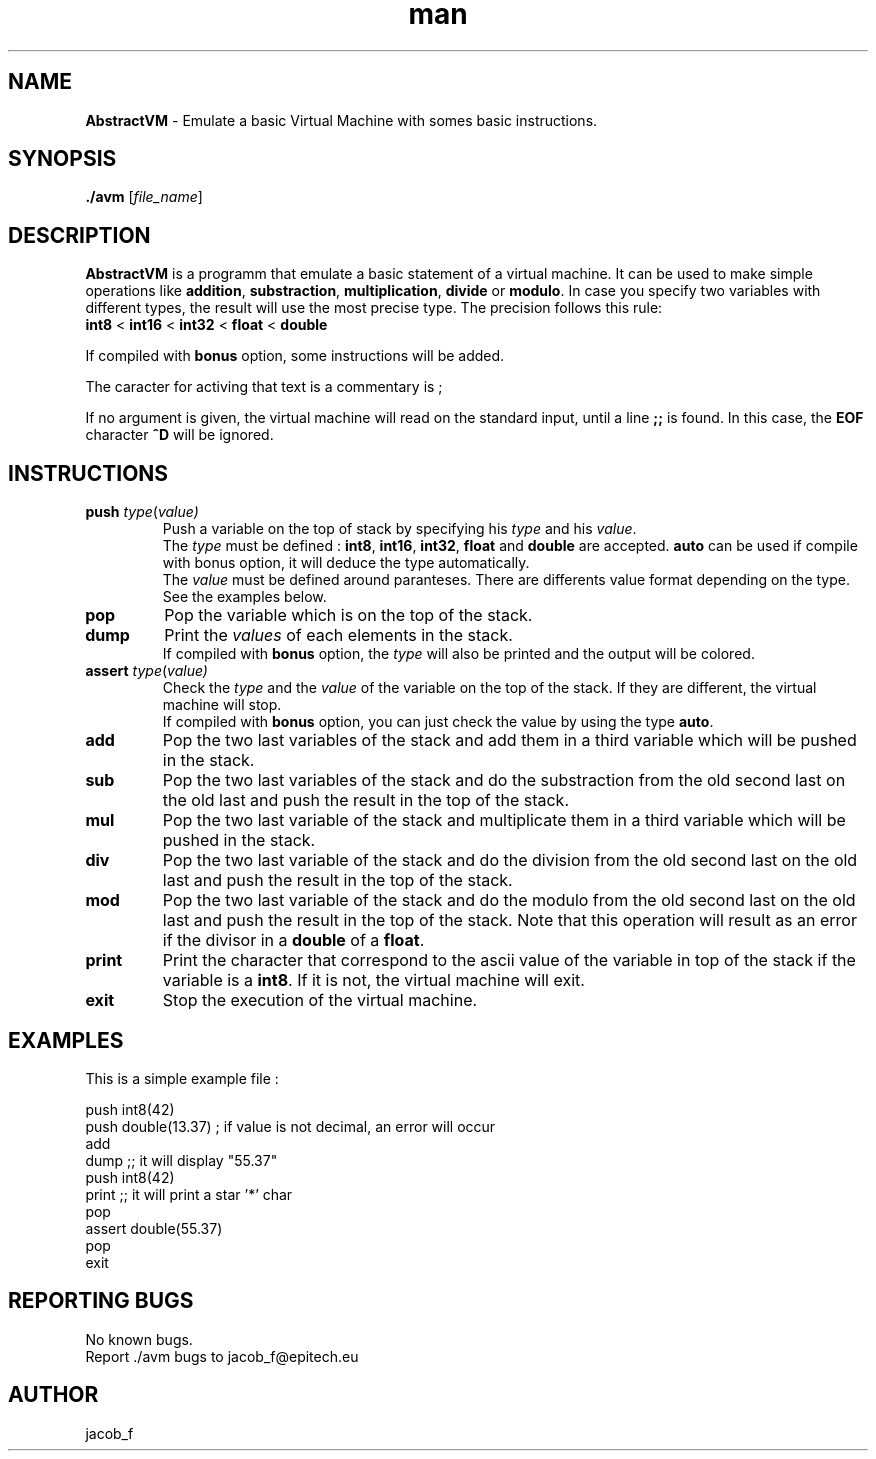 .\" Manpage for avm.
.\" Contact brogg_t@epitech.eu and jacob_f@epitech.eu .in to correct errors or typos.
.TH man 1 " 2015" "1.0" "AbstractVM man page"
.SH NAME
\fBAbstractVM\fR \- Emulate a basic Virtual Machine with somes basic instructions.
.SH SYNOPSIS
\fB./avm\fR [\fIfile_name\fR]
.SH DESCRIPTION
.PP
\fBAbstractVM\fR is a programm that emulate a basic statement of a virtual machine. It can be used to make simple operations like \fBaddition\fR, \fBsubstraction\fR, \fBmultiplication\fR, \fBdivide\fR or \fBmodulo\fR. In case you specify two variables with different types, the result will use the most precise type. The precision follows this rule:
.br
\fBint8\fR < \fBint16\fR < \fBint32\fR < \fBfloat\fR < \fBdouble\fR
.PP
If compiled with \fBbonus\fR option, some instructions will be added.
.PP
The caracter for activing that text is a commentary is ;
.PP
If no argument is given, the virtual machine will read on the standard input, until a line \fB;;\fR is found. In this case, the \fBEOF\fR character \fB^D\fR will be ignored.
.SH INSTRUCTIONS
.TP
\fBpush\fR \fItype\fR(\fIvalue\fI)
Push a variable on the top of stack by specifying his \fItype\fR and his \fIvalue\fR.
.br
The \fItype\fR must be defined : \fBint8\fR, \fBint16\fR, \fBint32\fR, \fBfloat\fR and \fBdouble\fR are accepted. \fBauto\fR can be used if compile with \fRbonus\fR option, it will deduce the type automatically.
.br
The \fIvalue\fR must be defined around paranteses. There are differents value format depending on the type. See the examples below.
.TP
\fBpop\fR
Pop the variable which is on the top of the stack.
.TP
\fBdump\fR
Print the \fIvalues\fR of each elements in the stack.
.br
If compiled with \fBbonus\fR option, the \fItype\fR will also be printed and the output will be colored.
.TP
\fBassert\fR \fItype\fR(\fIvalue\fI)
Check the \fItype\fR and the \fIvalue\fR of the variable on the top of the stack. If they are different, the virtual machine will stop.
.br
If compiled with \fBbonus\fR option, you can just check the value by using the type \fBauto\fR.
.TP
\fBadd\fR
Pop the two last variables of the stack and add them in a third variable which will be pushed in the stack.
.TP
\fBsub\fR
Pop the two last variables of the stack and do the substraction from the old second last on the old last and push the result in the top of the stack.
.TP
\fBmul\fR
Pop the two last variable of the stack and multiplicate them in a third variable which will be pushed in the stack.
.TP
\fBdiv\fR
Pop the two last variable of the stack and do the division from the old second last on the old last and push the result in the top of the stack.
.TP
\fBmod\fR
Pop the two last variable of the stack and do the modulo from the old second last on the old last and push the result in the top of the stack. Note that this operation will result as an error if the divisor in a \fBdouble\fR of a \fBfloat\fR.
.TP
\fBprint\fR
Print the character that correspond to the ascii value of the variable in top of the stack if the variable is a \fBint8\fR. If it is not, the virtual machine will exit.
.TP
\fBexit\fR
Stop the execution of the virtual machine.
.SH EXAMPLES
.PP
This is a simple example file :
.PP
push int8(42)
.br
push double(13.37) ; if value is not decimal, an error will occur
.br
add
.br
dump ;; it will display "55.37"
.br
push int8(42)
.br
print ;; it will print a star '*' char
.br
pop
.br
assert double(55.37)
.br
pop
.br
exit
.SH REPORTING BUGS
No known bugs.
.br
Report ./avm bugs to jacob_f@epitech.eu
.SH AUTHOR
jacob_f
